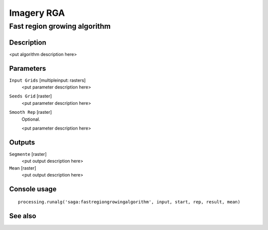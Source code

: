 .. only:: html

   |updatedisclaimer|

Imagery RGA
===========

.. only:: html

   .. contents::
      :local:
      :depth: 1

Fast region growing algorithm
-----------------------------

Description
...........

<put algorithm description here>

Parameters
..........

``Input Grids`` [multipleinput: rasters]
  <put parameter description here>

``Seeds Grid`` [raster]
  <put parameter description here>

``Smooth Rep`` [raster]
  Optional.

  <put parameter description here>

Outputs
.......

``Segmente`` [raster]
  <put output description here>

``Mean`` [raster]
  <put output description here>

Console usage
.............

::

  processing.runalg('saga:fastregiongrowingalgorithm', input, start, rep, result, mean)

See also
........


.. Substitutions definitions - AVOID EDITING PAST THIS LINE
   This will be automatically updated by the find_set_subst.py script.
   If you need to create a new substitution manually,
   please add it also to the substitutions.txt file in the
   source folder.

.. |updatedisclaimer| replace:: :disclaimer:`Docs for 'QGIS testing'. Visit http://docs.qgis.org/2.18 for QGIS 2.18 docs and translations.`
